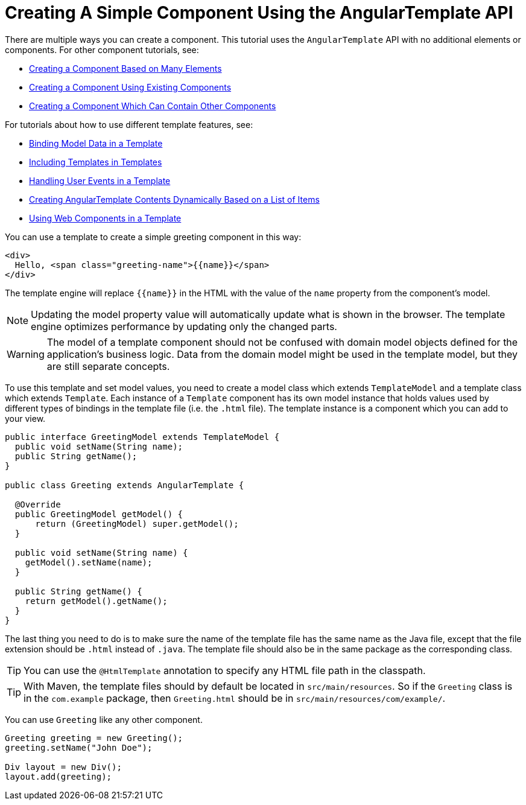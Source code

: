 ifdef::env-github[:outfilesuffix: .asciidoc]
= Creating A Simple Component Using the AngularTemplate API

There are multiple ways you can create a component. This tutorial uses the `AngularTemplate` API with no additional elements or components. For other component tutorials, see:

* <<tutorial-component-many-elements#,Creating a Component Based on Many Elements>>
* <<tutorial-component-composite#,Creating a Component Using Existing Components>>
* <<tutorial-component-container#,Creating a Component Which Can Contain Other Components>>

For tutorials about how to use different template features, see:

* <<tutorial-template-bindings#,Binding Model Data in a Template>>
* <<tutorial-template-include#,Including Templates in Templates>>
* <<tutorial-template-event-handlers#,Handling User Events in a Template>>
* <<tutorial-template-for#,Creating AngularTemplate Contents Dynamically Based on a List of Items>>
* <<tutorial-template-webcomponents#,Using Web Components in a Template>>

You can use a template to create a simple greeting component in this way:

[source,html]
----
<div>
  Hello, <span class="greeting-name">{{name}}</span>
</div>
----

The template engine will replace `{{name}}` in the HTML with the value of the `name` property from the component's model.

[NOTE]
Updating the model property value will automatically update what is shown in the browser.
The template engine optimizes performance by updating only the changed parts.

[WARNING]
The model of a template component should not be confused with domain model objects defined for the application's business logic.
Data from the domain model might be used in the template model, but they are still separate concepts.

To use this template and set model values, you need to create a model class which extends `TemplateModel` and a template class which extends `Template`. Each instance of a `Template` component has its own model instance that holds values used by different types of bindings in the template file (i.e. the `.html` file). The template instance is a component which you can add to your view.

[source,java]
----
public interface GreetingModel extends TemplateModel {
  public void setName(String name);
  public String getName();
}

public class Greeting extends AngularTemplate {

  @Override
  public GreetingModel getModel() {
      return (GreetingModel) super.getModel();
  }

  public void setName(String name) {
    getModel().setName(name);
  }

  public String getName() {
    return getModel().getName();
  }
}
----

The last thing you need to do is to make sure the name of the template file has the same name as the Java file, except that the file extension should be `.html` instead of `.java`.
The template file should also be in the same package as the corresponding class.

[TIP]
You can use the `@HtmlTemplate` annotation to specify any HTML file path in the classpath.
[TIP]
With Maven, the template files should by default be located in `src/main/resources`. So if the `Greeting` class is in the `com.example` package, then `Greeting.html` should be in `src/main/resources/com/example/`.

You can use `Greeting` like any other component.

[source,java]
----
Greeting greeting = new Greeting();
greeting.setName("John Doe");

Div layout = new Div();
layout.add(greeting);
----
